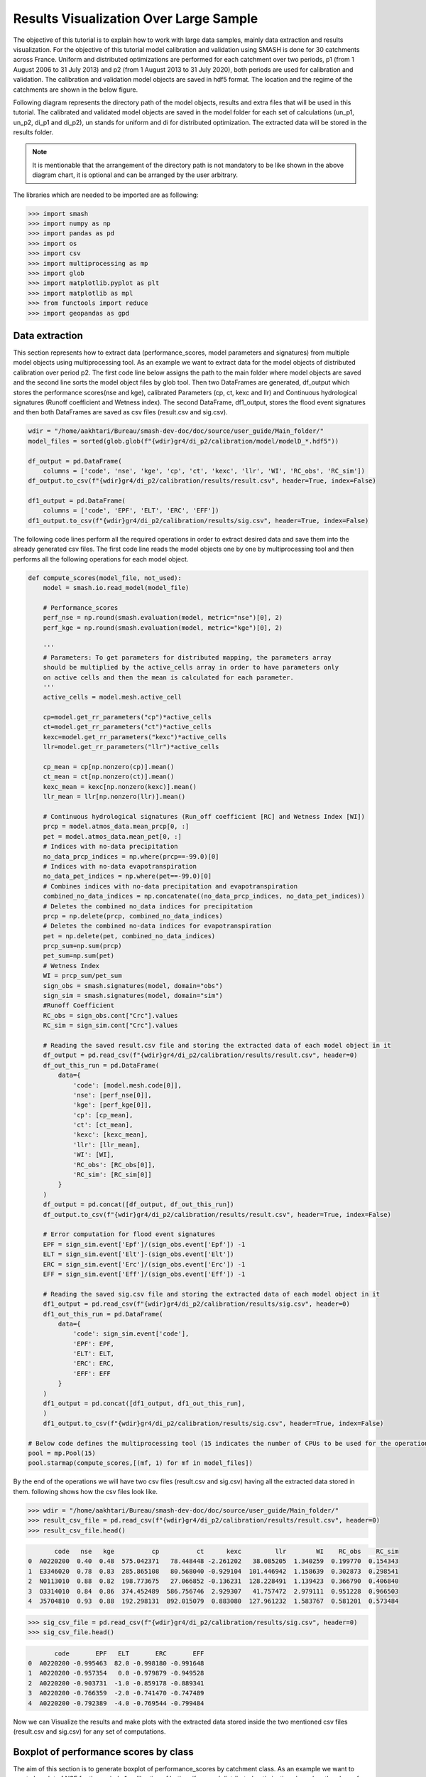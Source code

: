 .. _user_guide.post_processing_external_tools.results_visualization_over_large_sample:

=======================================
Results Visualization Over Large Sample 
=======================================

The objective of this tutorial is to explain how to work with large data samples, mainly data extraction and results visualization. For the objective of this tutorial model calibration and validation using SMASH is done for 30 catchments across France. Uniform and distributed optimizations are performed for each catchment over two periods, p1 (from 1 August 2006 to 31 July 2013) and p2 (from 1 August 2013 to 31 July 2020), both periods are used for calibration and validation.
The calibration and validation model objects are saved in hdf5 format. The location and the regime of the catchments are shown in the below figure.

.. image:: ../../_static/user_guide.post_processing_external_tools.results_visualization_over_large_sample.catchments.png
    :align: center
    :width: 700

Following diagram represents the directory path of the model objects, results and extra files that will be used in this tutorial. The calibrated and validated model objects are saved in the model folder for each set of calculations (un_p1, un_p2, di_p1 and di_p2), un stands for uniform and di for distributed optimization. The extracted data will be stored in the results folder.

.. image:: ../../_static/user_guide.post_processing_external_tools.results_visualization_over_large_sample.directory_flow_chart.png
    :align: center
    :width: 700


.. note::
    It is mentionable that the arrangement of the directory path is not mandatory to be like shown in the above diagram chart, it is optional and can be arranged by the user arbitrary.


The libraries which are needed to be imported are as following:

.. code-block:: python
    
    >>> import smash
    >>> import numpy as np
    >>> import pandas as pd
    >>> import os 
    >>> import csv
    >>> import multiprocessing as mp
    >>> import glob
    >>> import matplotlib.pyplot as plt
    >>> import matplotlib as mpl
    >>> from functools import reduce
    >>> import geopandas as gpd 

Data extraction
---------------
This section represents how to extract data (performance_scores, model parameters and signatures) from multiple model objects using multiprocessing tool.
As an example we want to extract data for the model objects of distributed calibration over period p2.
The first code line below assigns the path to the main folder where model objects are saved and the second line sorts the model object files by glob tool. 
Then two DataFrames are generated, df_output which stores the performance scores(nse and kge), calibrated Parameters (cp, ct, kexc and llr) and Continuous hydrological signatures (Runoff coefficient and Wetness index). The second DataFrame,
df1_output, stores the flood event signatures and then both DataFrames are saved as csv files (result.csv and sig.csv). 

.. code-block:: python

    wdir = "/home/aakhtari/Bureau/smash-dev-doc/doc/source/user_guide/Main_folder/"
    model_files = sorted(glob.glob(f"{wdir}gr4/di_p2/calibration/model/modelD_*.hdf5"))

    df_output = pd.DataFrame(
        columns = ['code', 'nse', 'kge', 'cp', 'ct', 'kexc', 'llr', 'WI', 'RC_obs', 'RC_sim'])
    df_output.to_csv(f"{wdir}gr4/di_p2/calibration/results/result.csv", header=True, index=False)

    df1_output = pd.DataFrame(
        columns = ['code', 'EPF', 'ELT', 'ERC', 'EFF'])
    df1_output.to_csv(f"{wdir}gr4/di_p2/calibration/results/sig.csv", header=True, index=False)


The following code lines perform all the required operations in order to extract desired data and save them into the already generated csv files. The first code line reads the model objects 
one by one by multiprocessing tool and then performs all the following operations for each model object.

.. code-block:: python

    def compute_scores(model_file, not_used):
        model = smash.io.read_model(model_file)

        # Performance_scores 
        perf_nse = np.round(smash.evaluation(model, metric="nse")[0], 2)
        perf_kge = np.round(smash.evaluation(model, metric="kge")[0], 2)

        '''
        # Parameters: To get parameters for distributed mapping, the parameters array 
        should be multiplied by the active_cells array in order to have parameters only 
        on active cells and then the mean is calculated for each parameter.
        '''
        active_cells = model.mesh.active_cell

        cp=model.get_rr_parameters("cp")*active_cells
        ct=model.get_rr_parameters("ct")*active_cells
        kexc=model.get_rr_parameters("kexc")*active_cells
        llr=model.get_rr_parameters("llr")*active_cells

        cp_mean = cp[np.nonzero(cp)].mean()
        ct_mean = ct[np.nonzero(ct)].mean()
        kexc_mean = kexc[np.nonzero(kexc)].mean()
        llr_mean = llr[np.nonzero(llr)].mean()

        # Continuous hydrological signatures (Run_off coefficient [RC] and Wetness Index [WI])
        prcp = model.atmos_data.mean_prcp[0, :]
        pet = model.atmos_data.mean_pet[0, :]
        # Indices with no-data precipitation 
        no_data_prcp_indices = np.where(prcp==-99.0)[0] 
        # Indices with no-data evapotranspiration
        no_data_pet_indices = np.where(pet==-99.0)[0] 
        # Combines indices with no-data precipitation and evapotranspiration
        combined_no_data_indices = np.concatenate((no_data_prcp_indices, no_data_pet_indices)) 
        # Deletes the combined no_data indices for precipitation
        prcp = np.delete(prcp, combined_no_data_indices)
        # Deletes the combined no-data indices for evapotranspiration
        pet = np.delete(pet, combined_no_data_indices) 
        prcp_sum=np.sum(prcp)
        pet_sum=np.sum(pet)
        # Wetness Index
        WI = prcp_sum/pet_sum
        sign_obs = smash.signatures(model, domain="obs")
        sign_sim = smash.signatures(model, domain="sim")
        #Runoff Coefficient
        RC_obs = sign_obs.cont["Crc"].values
        RC_sim = sign_sim.cont["Crc"].values

        # Reading the saved result.csv file and storing the extracted data of each model object in it
        df_output = pd.read_csv(f"{wdir}gr4/di_p2/calibration/results/result.csv", header=0)
        df_out_this_run = pd.DataFrame(
            data={
                'code': [model.mesh.code[0]],
                'nse': [perf_nse[0]],
                'kge': [perf_kge[0]],
                'cp': [cp_mean],
                'ct': [ct_mean],
                'kexc': [kexc_mean],
                'llr': [llr_mean],
                'WI': [WI],
                'RC_obs': [RC_obs[0]],
                'RC_sim': [RC_sim[0]]
            }
        )
        df_output = pd.concat([df_output, df_out_this_run])
        df_output.to_csv(f"{wdir}gr4/di_p2/calibration/results/result.csv", header=True, index=False)

        # Error computation for flood event signatures
        EPF = sign_sim.event['Epf']/(sign_obs.event['Epf']) -1
        ELT = sign_sim.event['Elt']-(sign_obs.event['Elt'])
        ERC = sign_sim.event['Erc']/(sign_obs.event['Erc']) -1
        EFF = sign_sim.event['Eff']/(sign_obs.event['Eff']) -1

        # Reading the saved sig.csv file and storing the extracted data of each model object in it
        df1_output = pd.read_csv(f"{wdir}gr4/di_p2/calibration/results/sig.csv", header=0)
        df1_out_this_run = pd.DataFrame(
            data={
                'code': sign_sim.event['code'],
                'EPF': EPF,
                'ELT': ELT,
                'ERC': ERC,
                'EFF': EFF
            }
        )
        df1_output = pd.concat([df1_output, df1_out_this_run],
        )
        df1_output.to_csv(f"{wdir}gr4/di_p2/calibration/results/sig.csv", header=True, index=False)       

    # Below code defines the multiprocessing tool (15 indicates the number of CPUs to be used for the operation)
    pool = mp.Pool(15)
    pool.starmap(compute_scores,[(mf, 1) for mf in model_files])

By the end of the operations we will have two csv files (result.csv and sig.csv) having all the extracted data stored in them. following shows how the csv files look like.

.. code-block:: python

    >>> wdir = "/home/aakhtari/Bureau/smash-dev-doc/doc/source/user_guide/Main_folder/"
    >>> result_csv_file = pd.read_csv(f"{wdir}gr4/di_p2/calibration/results/result.csv", header=0)
    >>> result_csv_file.head()

.. code-block:: output

           code   nse   kge          cp          ct      kexc         llr        WI    RC_obs    RC_sim
    0  A0220200  0.40  0.48  575.042371   78.448448 -2.261202   38.085205  1.340259  0.199770  0.154343
    1  E3346020  0.78  0.83  285.865108   80.568040 -0.929104  101.446942  1.158639  0.302873  0.298541
    2  N0113010  0.88  0.82  198.773675   27.066852 -0.136231  128.228491  1.139423  0.366790  0.406840
    3  O3314010  0.84  0.86  374.452489  586.756746  2.929307   41.757472  2.979111  0.951228  0.966503
    4  J5704810  0.93  0.88  192.298131  892.015079  0.883080  127.961232  1.583767  0.581201  0.573484



.. code-block:: python

    >>> sig_csv_file = pd.read_csv(f"{wdir}gr4/di_p2/calibration/results/sig.csv", header=0)
    >>> sig_csv_file.head()

.. code-block:: output

           code       EPF   ELT       ERC       EFF
    0  A0220200 -0.995463  82.0 -0.998180 -0.991648
    1  A0220200 -0.957354   0.0 -0.979879 -0.949528
    2  A0220200 -0.903731  -1.0 -0.859178 -0.889341
    3  A0220200 -0.766359  -2.0 -0.741470 -0.747489
    4  A0220200 -0.792389  -4.0 -0.769544 -0.799484



Now we can Visualize the results and make plots with the extracted data stored inside the two mentioned csv files (result.csv and sig.csv) for any set of computations.


Boxplot of performance scores by class
--------------------------------------

The aim of this section is to generate boxplot of performance_scores by catchment class. As an example we want to create boxplot of NSE for the period p1_calibration of both uniform and distributed optimizations based on the class of each catchment. The first step is to create a DataFrame for the desired performance_score. 
In the following code lines, gauge is the BVs_class.csv file containing two columns (catchment code and corresponding class). Simu_list defines the directory of csv files (result and sig) for each set of computations (calibration/validation; uniform/distributed). Simu_type, perdiod and metric_name defines the type of simulation, period and the score name which we want to plot. The remaining lines are the process of creating the final DataFrame.

.. code-block:: python

    >>> gauge = pd.read_csv(f"{wdir}/extra/BVs_class.csv", usecols=["code", "class"])
    >>> gauge.replace({'M': 'Mediterranean', 'O': 'Oceanic', 'U': 'Uniform'}, inplace=True)
    >>> simu_type = "cal"
    >>> period = "p1"
    >>> metric_name = "nse"
    >>> simu_list = [
        ... {"simu_type": "cal", "mapping": "u", "period": "p1", "name": "GR4_U", "path": f"{wdir}/gr4/un_p1/calibration/results"},
        ... {"simu_type": "cal", "mapping": "d", "period": "p1", "name": "GR4_D", "path": f"{wdir}/gr4/di_p1/calibration/results"},
    ... ]
    >>> dat_list = []
    >>> simu_name = []
    >>> for i, simu in enumerate(simu_list):    
    ...    if simu["simu_type"] == simu_type and simu["period"] == period:
    ...        simu_name.append(simu["name"])       
    ...        dat = pd.read_csv(f"{simu['path']}/result.csv")           
    ...        dat = dat.loc[dat["code"].isin(gauge["code"])]          
    ...        dat.reset_index(drop=True, inplace=True)           
    ...        dat = dat[["code", metric_name]]           
    ...        dat.rename(columns={metric_name: simu["name"]}, inplace=True)          
    ...        dat_list.append(dat)
    >>> df = reduce(lambda x, y: pd.merge(x, y, on='code'), dat_list)
    >>> df = pd.merge(df, gauge, on="code")     
    >>> df.drop(columns=["code"], inplace=True)
    >>> df.head()

.. code-block:: output

       GR4_U  GR4_D    class
    0   0.68   0.73  Uniform
    1   0.67   0.78  Oceanic
    2   0.88   0.88  Oceanic
    3  -4.31  -2.32  Uniform
    4   0.41   0.65  Uniform




Once the DataFrame is created, the boxplot will be ploted using following code block which includes different parts (color, title, x_axis, y_axis and legend).

.. code-block:: python

    >>> cls = ["Mediterranean", "Oceanic", "Uniform"]
    >>> ncls = [len(df.loc[df["class"] == c]) for c in cls]
    >>> arr_values = []
    >>> median_values = []
    >>> for i, cls_name in enumerate(cls):  
    ...     df_imd = df.loc[df["class"] == cls_name].copy()
    ...     df_imd.drop(columns=["class"], inplace=True)
    ...     df_imd_np = df_imd.to_numpy()
    ...     for j, cl in enumerate(list(df_imd)):
    ...         arr_values.append(df_imd_np[:,j])
    ...         median_values.append(round(np.median(df_imd_np[:,j]), 2))
    >>>
    >>> fig_width = 10
    >>> fig_height = 8
    >>> positions = [1, 1.7, 3, 3.7, 5, 5.7]
    >>> plt.figure(figsize=(fig_width, fig_height))
    >>> colors = ["#5EB1BF", "#EF7B45", "#5EB1BF", "#EF7B45", "#5EB1BF", "#EF7B45"]
    >>> bplt = plt.boxplot(arr_values, positions=positions, 
    ... medianprops=dict(color="black", linewidth=1.2, ls="solid", alpha=.8), showmeans=False,
    ... boxprops=dict(color="#565355", linewidth=1.5), whiskerprops=dict(color="#565355", linewidth=1.5),
    ... capprops=dict(color="#565355", linewidth=1.5), whis=1.5, flierprops=dict(marker="."),
    ... patch_artist=True, zorder=2)
    >>>
    >>> for patch, color in zip(bplt["boxes"], colors):
    ...     patch.set_facecolor(color)
    >>>
    >>> for i, med in enumerate(median_values):
    ...     x = (positions[i] - (min(positions) - 0.5)) / ((max(positions) + 0.5) - (min(positions) - 0.5))
    ...     annot = plt.annotate(med, xy=(x, 1.020), xycoords="axes fraction", ha="center",
    ...     bbox=dict(boxstyle="round4", alpha=0.9, facecolor="white", edgecolor='black'), fontsize=14)
    >>>
    >>> plt.grid(ls="--", alpha=.7, zorder=1)
    >>> plt.ylim(0, 1)
    >>>
    >>> if "_" in metric_name:
    ...     name, tfm = (*metric_name.split("_"), )  
    ...     plt.ylabel(f"${name.upper()}$ - {tfm} tfm", fontsize=20)   
    >>> else:
    ...     plt.ylabel(f"${metric_name.upper()}$", fontsize=20)
    >>>        
    >>> if simu_type == "cal":   
    ...     title = f"Calibration ${period}$"   
    >>> else:   
    ...     oth_period = "p1" if period == "p2" else "p2"   
    ...     title = f"Validation ${period}$ (with $\\hat{{\\theta}}$ of ${oth_period}$)"
    >>>       
    >>> plt.yticks(
    ...     ticks = [-1.6, -1.4, -1.2, -1, -0.8, -0.6, -0.4, -0.2, 0, 0.2, 0.4, 0.6, 0.8, 1], 
    ...     labels = ["-1.6", "1.4", "-1.2-", "1", "-0.8", "-0.6", "-0.4", "-0.2", "0", "0.2", "0.4", "0.6", "0.8", "1"], fontsize=14
    ...     )
    >>> xlabels = [f"{c}\n({ncls[i]})" for i, c in enumerate(cls)]
    >>> plt.xticks(ticks=[1.35, 3.35, 5.35], labels=xlabels, fontsize=16, rotation=0)
    >>> plt.title(f"{title}\n", fontsize=18)
    >>> lgd = [name for name in simu_name]
    >>> plt.legend(bplt['boxes'][0:2], lgd, loc='lower left', fontsize=14)

.. image:: ../../_static/user_guide.post_processing_external_tools.results_visualization_over_large_sample.bxplt_by_class_cal_p1.png
    :align: center
    :width: 500




Plot of performance scores in map
---------------------------------

In this section we show how to plot performance scores over France map considering the location of each station. The objective is to plot NSE score of validation for both uniform and distributed optimizations.
In below code block, France_shp is the France border shapefile and gauge is the BVs_class.csv file which contains code and class of all catchments.

First we create DataFrame for uniform optimization by below code lines, the DataFrame includes NSE score of each catchment, latitude and longitude which is displayed.

.. code-block:: python

    >>> gauge = pd.read_csv(f"{wdir}/extra/BVs_class.csv", usecols=["code", "class"])
    >>> gauge.replace({'M': 'Mediterranean', 'O': 'Oceanic', 'U': 'Uniform'}, inplace=True)
    >>> France_shp = gpd.read_file(f"{wdir}/extra/France_polygone_L93.shp")
    >>> simu_list = [
    ...     {"simu_type": "val", "mapping": "u", "period": "p1", "name": "GR4_U", "path": f"{wdir}/gr4/un_p2/validation/results"},
    ...     {"simu_type": "val", "mapping": "d", "period": "p1", "name": "GR4_D", "path": f"{wdir}/gr4/di_p2/validation/results"}, 
    ... ]
    >>> metric_name = "nse"
    >>> simu_type1 = "val"
    >>> mapping1 = "u"
    >>> period1 = "p1"
    >>>
    >>> # Extracts the NSE values (Uniform) for each gauge and makes a dataframe (df1)
    >>> dat_list1 = []
    >>> for i, simu in enumerate(simu_list):        
    ...     if simu["simu_type"] == simu_type1 and simu["mapping"] == mapping1 and simu["period"] == period1:           
    ...         simu_name1 = simu["name"]        
    ...         dat1 = pd.read_csv(f"{simu['path']}/result.csv")           
    ...         dat1 = dat1.loc[dat1["code"].isin(gauge["code"])]           
    ...         dat1.reset_index(drop=True, inplace=True)            
    ...         dat1 = dat1[["code", metric_name]]           
    ...         dat1.rename(columns={metric_name: simu["name"]}, inplace=True)           
    ...         dat_list1.append(dat1)               
    >>> df1 = pd.concat(dat_list1, axis=1)
    >>>
    >>> # Reading the full_batch_data.csv file which contains the latitue and longitude of each station,
    >>> # generating two new column having the lat and long coordinates and combining it with 
    >>> # the NSE values (Uniform) already in df1
    >>> dat = pd.read_csv(f"{wdir}/extra/full_batch_data.csv")
    >>> dat = dat.loc[dat["code"].isin(gauge["code"])]
    >>> dat.reset_index(drop=True, inplace=True)
    >>> dat.replace({"PM": "Mediterranean", "PO": "Oceanic"}, inplace=True)
    >>> dat_shp = gpd.GeoDataFrame(dat, geometry=gpd.points_from_xy(dat.x_inrae_l93, dat.y_inrae_l93))
    >>> dat_shp1 = pd.merge(dat_shp, df1, on="code")
    >>> dat_shp1[['code', 'class', 'geometry', 'GR4_U']].head()

.. code-block:: output

           code    class                 geometry  GR4_U
    0  A0220200  Uniform  POINT (1040326 6727860)   0.44
    1  A9832010  Oceanic   POINT (964073 6888916)   0.78
    2  E3346020  Oceanic   POINT (708665 7047916)   0.64
    3  G4002020  Uniform   POINT (553088 6957964)  -1.58
    4  H3403102  Uniform   POINT (683912 6779077)   0.03
    
    [5 rows x 65 columns]



Now we creat DataFrame for distributed optimization, the DataFrame includes NSE score of each catchment, latitude and longitude.

.. code-block:: python

    >>> simu_type2 = "val"
    >>> mapping2 = "d"
    >>> period2 = "p1"
    >>>
    >>> # Extracts the NSE values (Distributed) for each gauge and makes a dataframe (df2)
    >>> dat_list2 = []
    >>> for i, simu in enumerate(simu_list):        
    ...     if simu["simu_type"] == simu_type2 and simu["mapping"] == mapping2 and simu["period"] == period2:    
    ...         simu_name2 = simu["name"]
    ...         dat2 = pd.read_csv(f"{simu['path']}/result.csv")
    ...         dat2 = dat2.loc[dat2["code"].isin(gauge["code"])]
    ...         dat2.reset_index(drop=True, inplace=True)
    ...         dat2 = dat2[["code", metric_name]]
    ...         dat2.rename(columns={metric_name: simu["name"]}, inplace=True)
    ...         dat_list2.append(dat2)
    >>> df2 = pd.concat(dat_list2, axis=1)
    >>>
    >>> # Reading the full_batch_data.csv file which contains the latitue and longitude of each station,
    >>> # generating two new column having the lat and long coordinates and combining it with
    >>> # the NSE values (Distributed) already in df2.
    >>> dat = pd.read_csv(f"{wdir}/extra/full_batch_data.csv")
    >>> dat = dat.loc[dat["code"].isin(gauge["code"])]
    >>> dat.reset_index(drop=True, inplace=True)
    >>> dat.replace({"PM": "Mediterranean", "PO": "Oceanic"}, inplace=True)
    >>> dat_shp = gpd.GeoDataFrame(dat, geometry=gpd.points_from_xy(dat.x_inrae_l93, dat.y_inrae_l93))
    >>> dat_shp2 = pd.merge(dat_shp, df2, on="code")
    >>> dat_shp2[['code', 'class', 'geometry', 'GR4_D']].head()

.. code-block:: output

           code    class                 geometry  GR4_D
    0  A0220200  Uniform  POINT (1040326 6727860)   0.44
    1  A9832010  Oceanic   POINT (964073 6888916)   0.78
    2  E3346020  Oceanic   POINT (708665 7047916)   0.69
    3  G4002020  Uniform   POINT (553088 6957964)  -1.19
    4  H3403102  Uniform   POINT (683912 6779077)   0.24
    
    [5 rows x 65 columns]
    


Using the two created DataFrames we are able to plot the NSE scores over France map along with the colorbar as following.

.. code-block:: python
    
    >>> fig, axs = plt.subplots(nrows=1, ncols=2, figsize=(8,6))
    >>> France_shp.plot(ax=axs[0], color='white', edgecolor='black', linewidth=.5)
    >>> dat_shp1.plot(ax=axs[0], column=simu_name1, cmap="Spectral", edgecolor='black', linewidth=.5, legend=False, markersize=12, vmin=0, vmax=1)
    >>> axs[0].set_title('GR4_U', fontsize=10, weight='bold')
    >>> France_shp.plot(ax=axs[1], color='white', edgecolor='black', linewidth=.5)
    >>> dat_shp2.plot(ax=axs[1], column=simu_name2, cmap="Spectral", edgecolor='black', linewidth=.5, legend=False, markersize=12, vmin=0, vmax=1,)
    >>> axs[1].set_title('GR4_D', fontsize=10, weight='bold')
    >>> for ax in axs:
    ...     ax.spines['top'].set_visible(False)
    ...     ax.spines['bottom'].set_visible(False)
    ...     ax.spines['right'].set_visible(False)
    ...     ax.spines['left'].set_visible(False)
    ...     ax.set_yticks([])
    ...     ax.set_xticks([])
    >>> norm = mpl.colors.Normalize(vmin=0, vmax=1)
    >>> cmap='Spectral'
    >>> # Following two lines makes an space for the colorbar in the figure
    >>> fig.subplots_adjust(right=0.75)
    >>> sub_ax=plt.axes([0.8, 0.27, 0.02, 0.5])
    >>> cbar=plt.colorbar(mpl.cm.ScalarMappable(norm=norm, cmap=cmap), cax=sub_ax)
    >>> cbar.set_label("NSE", fontsize=10)
    >>> cbar.set_ticks([0, 0.2, 0.4, 0.6, 0.8, 1])
    >>> cbar.set_ticklabels(["< 0", "0.2", "0.4", "0.6", "0.8", "1"], fontsize=8)
    >>> fig.suptitle("Validation P1 with $\\hat{{\\theta}}$ of p2", fontsize=15)


.. image:: ../../_static/user_guide.post_processing_external_tools.results_visualization_over_large_sample.map_cost_nse_val_p1.png
    :align: center




Boxplot of signatures by class
------------------------------

To plot signatures, one more csv file is needed to be read in order to be used in defining the code of each catchment and this file can be the sig.csv file of any of the simulation sets that we want to plot its signatures. The reason behind is that for signatures we have multiple events for each catchment while for scores there is just one for each, so in order to show to number of events in the boxplot we need this extra csv file.
In the following we want to plot ELT signature for the period p1 of uniform and distributed calibration, so the extra csv file (called gauge_event) should be the sig.csv file of either un_p1 or di_p1.

.. code-block:: python

    >>> gauge = pd.read_csv(f"{wdir}/extra/BVs_class.csv", usecols=["code", "class"])
    >>> gauge.replace({'M': 'Mediterranean', 'O': 'Oceanic', 'U': 'Uniform'}, inplace=True)
    >>> gauge_event = pd.read_csv(f"{wdir}/gr4/un_p1/calibration/results/sig.csv")
    >>> simu_type = "cal"
    >>> period = "p1"
    >>> metric_name = "ELT"
    >>> simu_list = [
    ...     {"simu_type": "cal", "mapping": "u", "period": "p1", "name": "GR4_U", "path": f"{wdir}/gr4/un_p1/calibration/results"},
    ...     {"simu_type": "cal", "mapping": "d", "period": "p1", "name": "GR4_D", "path": f"{wdir}/gr4/di_p1/calibration/results"},
    ... ]
    >>> dat_list = []
    >>> simu_name = []
    >>> for i, simu in enumerate(simu_list):       
    ...     if simu["simu_type"] == simu_type and simu["period"] == period:
    ...         simu_name.append(simu["name"])       
    ...         dat = pd.read_csv(f"{simu['path']}/sig.csv")           
    ...         dat = dat.loc[dat["code"].isin(gauge_event["code"])]           
    ...         dat.reset_index(drop=True, inplace=True)           
    ...         dat = dat[["code", metric_name]]           
    ...         dat.rename(columns={metric_name: simu["name"]}, inplace=True)           
    ...         dat_list.append(dat)
    >>> df = pd.concat(dat_list, axis=1)
    >>> df1 = df.iloc[:,:2]
    >>> df2 = df.iloc[:,2:]
    >>> df1.sort_values(by=['code'], ascending = True, inplace=True)
    >>> df2.sort_values(by=['code'], ascending = True, inplace=True)
    >>> df1 = pd.merge(df1, gauge, on="code")     
    >>> df2 = pd.merge(df2, gauge, on="code") 
    >>> df = pd.concat([df1['GR4_U'], df2['GR4_D'], df2['class']], axis=1)
    >>> df.head()

.. code-block:: output

       GR4_U  GR4_D    class
    0   -1.0   19.0  Uniform
    1   21.0   21.0  Uniform
    2    0.0    0.0  Uniform
    3    0.0   26.0  Uniform
    4    0.0    0.0  Uniform

    
The rest of code lines for plotting the boxplots remains the same as in Boxplot of performance scores by class section which provides the following figure.

.. image:: ../../_static/user_guide.post_processing_external_tools.results_visualization_over_large_sample.bxplt_by_class_ELT_cal_p1.png
    :align: center
    :width: 500




Scatterplot of parameters
-------------------------

In this section we want to show how to scatter-plot calibrated parameters. As an example uniform calibrated parameters for both periods of p1 and p2 are ploted. Three csv files are needed which are the result.csv files for p1 and p2 which contains calibrated parameters for each catchment and the BVs_class.csv file for class.

.. code-block:: python

    >>> gauge = pd.read_csv(f"{wdir}/extra/BVs_class.csv", usecols=["code", "class"])
    >>> gauge.replace({'M': 'Mediterranean', 'O': 'Oceanic', 'U': 'Uniform'}, inplace=True)
    >>> structure_name = "GR4_U"
    >>> STRUCTURE_PARAMETERS = {
    ...     "GR4_U": ["cp", "ct", "kexc", "llr"],
    ... }
    >>> dat_p1 = pd.read_csv(f"{wdir}/gr4/un_p1/calibration/results/result.csv")
    >>> dat_p2 = pd.read_csv(f"{wdir}/gr4/un_p2/calibration/results/result.csv")
    >>> dat_p1 = pd.merge(dat_p1, gauge, on="code")
    >>> dat_p2 = pd.merge(dat_p2, gauge, on="code")
    >>> 
    >>> cls = ["Mediterranean", "Oceanic", "Uniform"]
    >>> cls_colors = {"Mediterranean": "#ffec6e", "Oceanic": "#fccee6", "Uniform": "#8dd3c7"}
    >>> f, ax = plt.subplots(2, 2, figsize=(15,10))
    >>> math_parameters = {
    ...     "cp": "$\\overline{c_{p}}$ (mm)", 
    ...     "ct": "$\\overline{c_{t}}$ (mm)", 
    ...     "kexc": "$\\overline{k_{exc}}$ (mm/h)", 
    ...     "llr": "$\\overline{l_{lr}}$ (min)", 
    ... }
    >>> for i, parameter in enumerate(STRUCTURE_PARAMETERS[structure_name]):       
    ...     row = i // 2
    ...     col = i % 2        
    ...     for c in cls:
    ...         cls_dat_p1 = dat_p1.loc[dat_p1["class"] == c].copy()
    ...         cls_dat_p2 = dat_p2.loc[dat_p2["class"] == c].copy()           
    ...         x = cls_dat_p1[parameter ]
    ...         y = cls_dat_p2[parameter ]       
    ...         ax[row, col].plot(x, y, ls="", marker=".", color=cls_colors[c], ms=10, mec="black", mew=0.5, zorder=2)
    ...         ax[row, col].grid(alpha=.7, ls="--")
    ...         ax[row, col].set_xlabel(math_parameters[parameter] + " $p1$", fontsize=14)
    ...         ax[row, col].set_ylabel(math_parameters[parameter] + " $p2$", fontsize=14)
    ...     t_x = dat_p1[parameter]
    ...     t_y = dat_p2[parameter]      
    ...     t_min = np.minimum(np.min(t_x), np.min(t_y))
    ...     t_max = np.maximum(np.max(t_x), np.max(t_y))       
    ...     ax[row, col].plot([t_min, t_max], [t_min, t_max], color="black", ls="--", alpha=.8, zorder=1)
    >>> f.legend(cls, loc='upper center')


.. image:: ../../_static/user_guide.post_processing_external_tools.results_visualization_over_large_sample.scatter_parameters_uniform_p1_p2.png
    :align: center
    :width: 800











